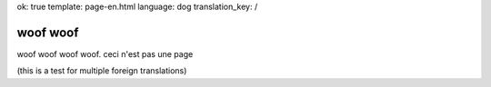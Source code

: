 ok: true
template: page-en.html
language: dog
translation_key: /

woof woof
=========

woof woof woof woof. ceci n'est pas une page

(this is a test for multiple foreign translations)
